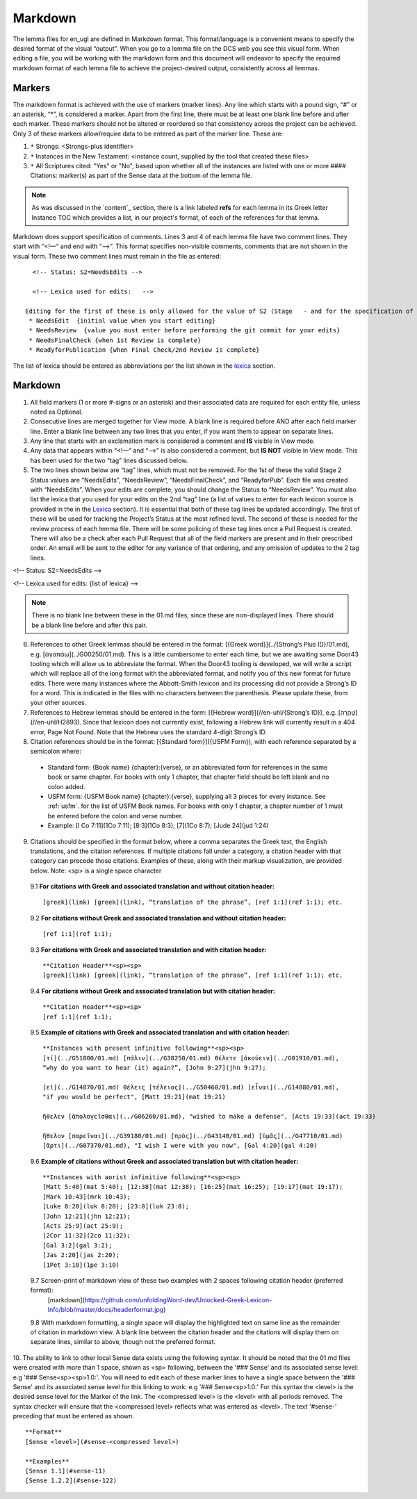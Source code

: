 .. _markdown:

Markdown
========
The lemma files for en_ugl are defined in Markdown format. This format/language is a convenient means to specify the desired format of the visual “output”. When you go to a lemma file on the DCS web you see this visual form. When editing a file, you will be working with the markdown form and this document will endeavor to specify the required markdown format of each lemma file to achieve the project-desired output, consistently across all lemmas.

Markers
-------
The markdown format is achieved with the use of markers (marker lines). Any line which starts with a pound sign, “#” or an asterisk, “*”, is considered a marker. Apart from the first line, there must be at least one blank line before and after each marker. These markers should not be altered or reordered so that consistency across the project can be achieved. Only 3 of these markers allow/require data to be entered as part of the marker line. These are:

#. ``*`` Strongs: <Strongs-plus identifier>

#. ``*`` Instances in the New Testament: <instance count, supplied by the tool that created these files>

#. ``*`` All Scriptures cited: "Yes" or "No", based upon whether all of the instances are listed with one or more #### Citations: marker(s) as part of the Sense data at the bottom of the lemma file.

.. note:: As was discussed in the  `content`_ section, there is a link labeled **refs** for each lemma in its Greek letter Instance TOC which provides a list, in our project's format, of each of the references for that lemma.

Markdown does support specification of comments. Lines 3 and 4 of each lemma file have two comment lines. They start with “<!—“ and end with “-->”. This format specifies non-visible comments, comments that are not shown in the visual form. These two comment lines must remain in the file as entered:
::

   <!-- Status: S2=NeedsEdits -->

   <!-- Lexica used for edits:   -->

 Editing for the first of these is only allowed for the value of S2 (Stage   - and for the specification of the lexica that were used for editing the file, in the second. The valid values for S2 are:
  * NeedsEdit  {initial value when you start editing}
  * NeedsReview  {value you must enter before performing the git commit for your edits}
  * NeedsFinalCheck {when 1st Review is complete}
  * ReadyforPublication {when Final Check/2nd Review is complete}
  
The list of lexica should be entered as abbreviations per the list shown in the   `lexica`_ section.





Markdown
--------
1. All field markers (1 or more #-signs or an asterisk) and their associated data are required for each entity file, unless noted as Optional.
2. Consecutive lines are merged together for View mode. A blank line is required before AND after each field marker line. Enter a blank line between any two lines that you enter, if you want them to appear on separate lines.
3. Any line that starts with an exclamation mark is considered a comment and **IS** visible in View mode.
4. Any data that appears within “<!—“ and “-->” is also considered a comment, but **IS NOT** visible in View mode. This has been used for the two “tag” lines discussed below.
5. The two lines shown below are “tag” lines, which must not be removed. For the 1st of these the valid Stage 2 Status values are “NeedsEdits”, “NeedsReview”, “NeedsFinalCheck”, and “ReadyforPub”. Each file was created with “NeedsEdits”. When your edits are complete, you should change the Status to “NeedsReview”. You must also list the lexica that you used for your edits on the 2nd “tag” line (a list of values to enter for each lexicon source is provided in the in the  `Lexica <http://ugl-info.readthedocs.io/en/latest/abbreviations.html#lexica>`_ section). It is essential that both of these tag lines be updated accordingly. The first of these will be used for tracking the Project’s Status at the most refined level. The second of these is needed for the review process of each lemma file. There will be some policing of these tag lines once a Pull Request is created. There will also be a check after each Pull Request that all of the field markers are present and in their prescribed order. An email will be sent to the editor for any variance of that ordering, and any omission of updates to the 2 tag lines.

<!-- Status: S2=NeedsEdits -->

<!-- Lexica used for edits:  {list of lexica} -->

.. note:: There is no blank line between these in the 01.md files, since these are non-displayed lines. There should be a blank line before and after this pair.

6. References to other Greek lemmas should be entered in the format: [{Greek word}](../{Strong’s Plus ID}/01.md), e.g. [ἀγαπάω](../G00250/01.md). This is a little cumbersome to enter each time, but we are awaiting some Door43 tooling which will allow us to abbreviate the format. When the Door43 tooling is developed, we will write a script which will replace all of the long format with the abbreviated format, and notify you of this new format for future edits. There were many instances where the Abbott-Smith lexicon and its processing did not provide a Strong’s ID for a word. This is indicated in the files with no characters between the parenthesis. Please update these, from your other sources.

7. References to Hebrew lemmas should be entered in the form: [{Hebrew word}](//en-uhl/{Strong’s ID}), e.g. [טָהֳרָה](//en-uhl/H2893). Since that lexicon does not currently exist, following a Hebrew link will currently result in a 404 error, Page Not Found. Note that the Hebrew uses the standard 4-digit Strong’s ID.
8. Citation references should be in the format: [{Standard form}]({USFM Form}), with each reference separated by a semicolon where:

 - Standard form: {Book name} {chapter}:{verse}, or an abbreviated form for references in the same book or same chapter. For books with only 1 chapter, that chapter field should be left blank and no colon added.
 - USFM form: {USFM Book name} {chapter}:{verse}, supplying all 3 pieces for every instance. See :ref:`usfm`. for the list of USFM Book names. For books with only 1 chapter, a chapter number of 1 must be entered before the colon and verse number.
 - Example: [I Co 7:11](1Co 7:11); [8:3](1Co 8:3); [7](1Co 8:7); [Jude 24](jud 1:24)

9. Citations should be specified in the format below, where a comma separates the Greek text, the English translations, and the citation references. If multiple citations fall under a category, a citation header with that category can precede those citations. Examples of these, along with their markup visualization, are provided below. Note: <sp> is a single space character

  9.1 **For citations with Greek and associated translation and without citation header:** 
  ::
    [greek](link) [greek](link), “translation of the phrase”, [ref 1:1](ref 1:1); etc.

  9.2 **For citations without Greek and associated translation and without citation header:** 
  ::
    [ref 1:1](ref 1:1);

  9.3 **For citations with Greek and associated translation and with citation header:**  
  ::
    **Citation Header**<sp><sp>  
    [greek](link) [greek](link), “translation of the phrase”, [ref 1:1](ref 1:1); etc.

  9.4 **For citations without Greek and associated translation but with citation header:**
  ::
    **Citation Header**<sp><sp>  
    [ref 1:1](ref 1:1);
 
  9.5 **Example of citations with Greek and associated translation and with citation header:**  
  ::
    **Instances with present infinitive following**<sp><sp>  
    [τί](../G51000/01.md) [πάλιν](../G38250/01.md) θέλετε [ἀκούειν](../G01910/01.md), 
    “why do you want to hear (it) again?”, [John 9:27](jhn 9:27);  
    
    [εἰ](../G14870/01.md) θέλεις [τέλειος](../G50460/01.md) [εἶναι](../G14880/01.md), 
    "if you would be perfect", [Matt 19:21](mat 19:21)  
    
    ἤθελεν [ἀπολογεῖσθαι](../G06260/01.md), "wished to make a defense", [Acts 19:33](act 19:33)  
    
    ἤθελον [παρεῖναι](../G39180/01.md) [πρὸς](../G43140/01.md) [ὑμᾶς](../G47710/01.md) 
    [ἄρτι](../G07370/01.md), "I wish I were with you now", [Gal 4:20](gal 4:20)   

  9.6 **Example of citations without Greek and associated translation but with citation header:**  
  ::
    **Instances with aorist infinitive following**<sp><sp>  
    [Matt 5:40](mat 5:40); [12:38](mat 12:38); [16:25](mat 16:25); [19:17](mat 19:17);
    [Mark 10:43](mrk 10:43);
    [Luke 8:20](luk 8:20); [23:8](luk 23:8);
    [John 12:21](jhn 12:21);
    [Acts 25:9](act 25:9);
    [2Cor 11:32](2co 11:32);
    [Gal 3:2](gal 3:2);
    [Jas 2:20](jas 2:20);
    [1Pet 3:10](1pe 3:10)

  9.7 Screen-print of markdown view of these two examples with 2 spaces following citation header (preferred format):
    [markdown](https://github.com/unfoldingWord-dev/Unlocked-Greek-Lexicon-Info/blob/master/docs/headerformat.jpg)


  9.8 With markdown formatting, a single space will display the highlighted text on same line as the remainder of citation in markdown view. A blank line between the citation header and the citations will display them on separate lines, similar to above, though not the preferred format.
  
10. The ability to link to other local Sense data exists using the following syntax. It should be noted that the 01.md files were created with more than 1 space, shown as <sp> following, between the '### Sense' and its associated sense level: e.g '### Sense<sp><sp>1.0:'. You will need to edit each of these marker lines to have a single space between the '### Sense' and its associated sense level for this linking to work: e.g '### Sense<sp>1.0:'
For this syntax the <level> is the desired sense level for the Marker of the link. The <compressed level> is the <level> with all periods removed. The syntax checker will ensure that the <compressed level> reflects what was entered as <level>. The text '#sense-' preceding that must be entered as shown.
::
	**Format**  
	[Sense <level>](#sense-<compressed level>)
 
	**Examples**  
	[Sense 1.1](#sense-11)  
	[Sense 1.2.2](#sense-122)

  

